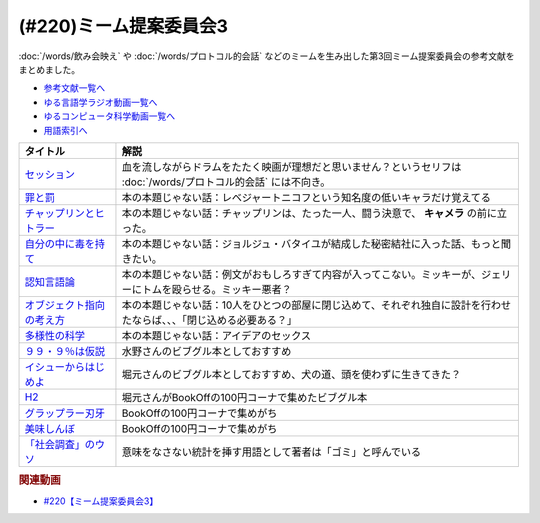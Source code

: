 .. _ミーム提案委員会3_220参考文献:

.. :ref:`参考文献:ミーム提案委員会3 <ミーム提案委員会3_220参考文献>`

(#220)ミーム提案委員会3
=================================

:doc:`/words/飲み会映え` や :doc:`/words/プロトコル的会話` などのミームを生み出した第3回ミーム提案委員会の参考文献をまとめました。

* `参考文献一覧へ </reference/>`_ 
* `ゆる言語学ラジオ動画一覧へ </videos/yurugengo_radio_list.html>`_ 
* `ゆるコンピュータ科学動画一覧へ </videos/yurucomputer_radio_list.html>`_ 
* `用語索引へ </genindex.html>`_ 

.. raw:: html

  <!--セッション--><a href="https://amzn.to/3MCYiU9" target="_blank"><img border="0" src="https://m.media-amazon.com/images/I/61P0p0hXYlL._AC_UL320_.jpg" width="75"></a>
  <!--罪と罰--><a href="https://www.amazon.co.jp/%E7%BD%AA%E3%81%A8%E7%BD%B0-%EF%BC%91-%E5%85%89%E6%96%87%E7%A4%BE%E5%8F%A4%E5%85%B8%E6%96%B0%E8%A8%B3%E6%96%87%E5%BA%AB-%E3%83%89%E3%82%B9%E3%83%88%E3%82%A8%E3%83%95%E3%82%B9%E3%82%AD%E3%83%BC-ebook/dp/B00H6XBEK4?__mk_ja_JP=%E3%82%AB%E3%82%BF%E3%82%AB%E3%83%8A&crid=3OOZGBA1DWSA1&keywords=%E7%BD%AA%E3%81%A8%E7%BD%B0&qid=1681618460&sprefix=%E7%BD%AA%E3%81%A8%E7%BD%B0%2Caps%2C184&sr=8-3&linkCode=li1&tag=takaoutputblo-22&linkId=5bfeb37bde2de8ec32d9e7b77e047366&language=ja_JP&ref_=as_li_ss_il" target="_blank"><img border="0" src="//ws-fe.amazon-adsystem.com/widgets/q?_encoding=UTF8&ASIN=B00H6XBEK4&Format=_SL110_&ID=AsinImage&MarketPlace=JP&ServiceVersion=20070822&WS=1&tag=takaoutputblo-22&language=ja_JP" ></a><img src="https://ir-jp.amazon-adsystem.com/e/ir?t=takaoutputblo-22&language=ja_JP&l=li1&o=9&a=B00H6XBEK4" width="1" height="1" border="0" alt="" style="border:none !important; margin:0px !important;" />
  <!--チャップリンとヒトラー--><a href="https://www.amazon.co.jp/%E3%83%81%E3%83%A3%E3%83%83%E3%83%97%E3%83%AA%E3%83%B3%E3%81%A8%E3%83%92%E3%83%88%E3%83%A9%E3%83%BC%E2%80%95%E2%80%95%E3%83%A1%E3%83%87%E3%82%A3%E3%82%A2%E3%81%A8%E3%82%A4%E3%83%A1%E3%83%BC%E3%82%B8%E3%81%AE%E4%B8%96%E7%95%8C%E5%A4%A7%E6%88%A6-%E5%A4%A7%E9%87%8E-%E8%A3%95%E4%B9%8B/dp/4000238868?__mk_ja_JP=%E3%82%AB%E3%82%BF%E3%82%AB%E3%83%8A&crid=21LZ0I8MWNEW1&keywords=%E3%83%81%E3%83%A3%E3%83%83%E3%83%97%E3%83%AA%E3%83%B3%E3%81%A8%E3%83%92%E3%83%88%E3%83%A9%E3%83%BC&qid=1681620025&sprefix=%E3%83%81%E3%83%A3%E3%83%83%E3%83%97%E3%83%AA%E3%83%B3%E3%81%A8%E3%83%92%E3%83%88%E3%83%A9%E3%83%BC%2Caps%2C163&sr=8-1&linkCode=li1&tag=takaoutputblo-22&linkId=2a1d98eaba26b69a674df7d9db36ba09&language=ja_JP&ref_=as_li_ss_il" target="_blank"><img border="0" src="//ws-fe.amazon-adsystem.com/widgets/q?_encoding=UTF8&ASIN=4000238868&Format=_SL110_&ID=AsinImage&MarketPlace=JP&ServiceVersion=20070822&WS=1&tag=takaoutputblo-22&language=ja_JP" ></a><img src="https://ir-jp.amazon-adsystem.com/e/ir?t=takaoutputblo-22&language=ja_JP&l=li1&o=9&a=4000238868" width="1" height="1" border="0" alt="" style="border:none !important; margin:0px !important;" />
  <!--自分の中に毒を持て--><a href="https://www.amazon.co.jp/%E8%87%AA%E5%88%86%E3%81%AE%E4%B8%AD%E3%81%AB%E6%AF%92%E3%82%92%E6%8C%81%E3%81%A6-%E6%96%B0%E8%A3%85%E7%89%88-%E5%B2%A1%E6%9C%AC-%E5%A4%AA%E9%83%8E-ebook/dp/B079VNN2FX?__mk_ja_JP=%E3%82%AB%E3%82%BF%E3%82%AB%E3%83%8A&keywords=%E8%87%AA%E5%88%86%E3%81%AE%E4%B8%AD%E3%81%AB%E6%AF%92%E3%82%92%E6%8C%81%E3%81%A6&qid=1681620381&sr=8-1&linkCode=li1&tag=takaoutputblo-22&linkId=5a97ecf38517d9ce8229b19a506fb7fa&language=ja_JP&ref_=as_li_ss_il" target="_blank"><img border="0" src="//ws-fe.amazon-adsystem.com/widgets/q?_encoding=UTF8&ASIN=B079VNN2FX&Format=_SL110_&ID=AsinImage&MarketPlace=JP&ServiceVersion=20070822&WS=1&tag=takaoutputblo-22&language=ja_JP" ></a><img src="https://ir-jp.amazon-adsystem.com/e/ir?t=takaoutputblo-22&language=ja_JP&l=li1&o=9&a=B079VNN2FX" width="1" height="1" border="0" alt="" style="border:none !important; margin:0px !important;" />
  <!--認知言語論--><a href="https://www.amazon.co.jp/%E8%AA%8D%E7%9F%A5%E8%A8%80%E8%AA%9E%E8%AB%96-%E5%AE%9A%E5%BB%B6-%E5%88%A9%E4%B9%8B/dp/4469212539?__mk_ja_JP=%E3%82%AB%E3%82%BF%E3%82%AB%E3%83%8A&crid=2K9VP1AS067CK&keywords=%E8%AA%8D%E7%9F%A5%E8%A8%80%E8%AA%9E%E8%AB%96&qid=1681620497&sprefix=%E8%AA%8D%E7%9F%A5%E8%A8%80%E8%AA%9E%E8%AB%96%2Caps%2C173&sr=8-1&linkCode=li1&tag=takaoutputblo-22&linkId=9c657bbcc53b1243063ee46d8c98e724&language=ja_JP&ref_=as_li_ss_il" target="_blank"><img border="0" src="//ws-fe.amazon-adsystem.com/widgets/q?_encoding=UTF8&ASIN=4469212539&Format=_SL110_&ID=AsinImage&MarketPlace=JP&ServiceVersion=20070822&WS=1&tag=takaoutputblo-22&language=ja_JP" ></a><img src="https://ir-jp.amazon-adsystem.com/e/ir?t=takaoutputblo-22&language=ja_JP&l=li1&o=9&a=4469212539" width="1" height="1" border="0" alt="" style="border:none !important; margin:0px !important;" />
  <!--オブジェクト指向の考え方--><a href="https://www.amazon.co.jp/%E3%82%AA%E3%83%96%E3%82%B8%E3%82%A7%E3%82%AF%E3%83%88%E6%8C%87%E5%90%91%E3%81%AE%E8%80%83%E3%81%88%E6%96%B9-5th-impress-top-gear%E3%82%B7%E3%83%AA%E3%83%BC%E3%82%BA-ebook/dp/B08M374XVM?__mk_ja_JP=%E3%82%AB%E3%82%BF%E3%82%AB%E3%83%8A&crid=2T8FT5FV0OE75&keywords=%E3%82%AA%E3%83%96%E3%82%B8%E3%82%A7%E3%82%AF%E3%83%88%E6%8C%87%E5%90%91%E3%81%AE%E8%80%83%E3%81%88%E6%96%B9&qid=1681620588&sprefix=%E3%82%AA%E3%83%96%E3%82%B8%E3%82%A7%E3%82%AF%E3%83%88%E6%8C%87%E5%90%91%E3%81%AE%E8%80%83%E3%81%88%E6%96%B9%2Caps%2C152&sr=8-1&linkCode=li1&tag=takaoutputblo-22&linkId=f7f375a8c7465df105a9973f8ec1969f&language=ja_JP&ref_=as_li_ss_il" target="_blank"><img border="0" src="//ws-fe.amazon-adsystem.com/widgets/q?_encoding=UTF8&ASIN=B08M374XVM&Format=_SL110_&ID=AsinImage&MarketPlace=JP&ServiceVersion=20070822&WS=1&tag=takaoutputblo-22&language=ja_JP" ></a><img src="https://ir-jp.amazon-adsystem.com/e/ir?t=takaoutputblo-22&language=ja_JP&l=li1&o=9&a=B08M374XVM" width="1" height="1" border="0" alt="" style="border:none !important; margin:0px !important;" />
  <!--多様性の科学--><a href="https://www.amazon.co.jp/%E5%A4%9A%E6%A7%98%E6%80%A7%E3%81%AE%E7%A7%91%E5%AD%A6-%E7%94%BB%E4%B8%80%E7%9A%84%E3%81%A7%E5%87%8B%E8%90%BD%E3%81%99%E3%82%8B%E7%B5%84%E7%B9%94%E3%80%81%E8%A4%87%E6%95%B0%E3%81%AE%E8%A6%96%E7%82%B9%E3%81%A7%E5%95%8F%E9%A1%8C%E3%82%92%E8%A7%A3%E6%B1%BA%E3%81%99%E3%82%8B%E7%B5%84%E7%B9%94-%E3%83%9E%E3%82%B7%E3%83%A5%E3%83%BC%E3%83%BB%E3%82%B5%E3%82%A4%E3%83%89-ebook/dp/B0957B1LD5?__mk_ja_JP=%E3%82%AB%E3%82%BF%E3%82%AB%E3%83%8A&crid=2AOUDY5EIVOFK&keywords=%E5%A4%9A%E6%A7%98%E6%80%A7%E3%81%AE%E7%A7%91%E5%AD%A6&qid=1681620711&sprefix=%E5%A4%9A%E6%A7%98%E6%80%A7%E3%81%AE%E7%A7%91%E5%AD%A6%2Caps%2C165&sr=8-1&linkCode=li1&tag=takaoutputblo-22&linkId=c83118fc37c04f75df907c7288748def&language=ja_JP&ref_=as_li_ss_il" target="_blank"><img border="0" src="//ws-fe.amazon-adsystem.com/widgets/q?_encoding=UTF8&ASIN=B0957B1LD5&Format=_SL110_&ID=AsinImage&MarketPlace=JP&ServiceVersion=20070822&WS=1&tag=takaoutputblo-22&language=ja_JP" ></a><img src="https://ir-jp.amazon-adsystem.com/e/ir?t=takaoutputblo-22&language=ja_JP&l=li1&o=9&a=B0957B1LD5" width="1" height="1" border="0" alt="" style="border:none !important; margin:0px !important;" />
  <!--９９・９％は仮説--><a href="https://www.amazon.co.jp/%EF%BC%99%EF%BC%99%E3%83%BB%EF%BC%99%EF%BC%85%E3%81%AF%E4%BB%AE%E8%AA%AC%EF%BD%9E%E6%80%9D%E3%81%84%E3%81%93%E3%81%BF%E3%81%A7%E5%88%A4%E6%96%AD%E3%81%97%E3%81%AA%E3%81%84%E3%81%9F%E3%82%81%E3%81%AE%E8%80%83%E3%81%88%E6%96%B9%EF%BD%9E-%E5%85%89%E6%96%87%E7%A4%BE%E6%96%B0%E6%9B%B8-%E7%AB%B9%E5%86%85-%E8%96%AB-ebook/dp/B00GU4R8JG?__mk_ja_JP=%E3%82%AB%E3%82%BF%E3%82%AB%E3%83%8A&crid=39CKAKSHZXEQS&keywords=99.9%25%E3%81%AF%E4%BB%AE%E8%AA%AC&qid=1681621094&sprefix=%E5%A4%9A%E6%A7%98%E6%80%A7%E3%81%AE%E7%A7%91%E5%AD%A6%2Caps%2C749&sr=8-1&linkCode=li1&tag=takaoutputblo-22&linkId=73894a58f24279c9f29d3a656b7201aa&language=ja_JP&ref_=as_li_ss_il" target="_blank"><img border="0" src="//ws-fe.amazon-adsystem.com/widgets/q?_encoding=UTF8&ASIN=B00GU4R8JG&Format=_SL110_&ID=AsinImage&MarketPlace=JP&ServiceVersion=20070822&WS=1&tag=takaoutputblo-22&language=ja_JP" ></a><img src="https://ir-jp.amazon-adsystem.com/e/ir?t=takaoutputblo-22&language=ja_JP&l=li1&o=9&a=B00GU4R8JG" width="1" height="1" border="0" alt="" style="border:none !important; margin:0px !important;" />
  <!--イシューからはじめよ--><a href="https://www.amazon.co.jp/%E3%82%A4%E3%82%B7%E3%83%A5%E3%83%BC%E3%81%8B%E3%82%89%E3%81%AF%E3%81%98%E3%82%81%E3%82%88-%E2%80%95-%E7%9F%A5%E7%9A%84%E7%94%9F%E7%94%A3%E3%81%AE%E3%80%8C%E3%82%B7%E3%83%B3%E3%83%97%E3%83%AB%E3%81%AA%E6%9C%AC%E8%B3%AA%E3%80%8D-%E5%AE%89%E5%AE%85%E5%92%8C%E4%BA%BA-ebook/dp/B00MTL340G?__mk_ja_JP=%E3%82%AB%E3%82%BF%E3%82%AB%E3%83%8A&crid=37ZV8N30G8GHJ&keywords=%E3%82%A4%E3%82%B7%E3%83%A5%E3%83%BC%E3%81%8B%E3%82%89%E3%81%AF%E3%81%98%E3%82%81%E3%82%88&qid=1681621144&sprefix=%E3%82%A4%E3%82%B7%E3%83%A5%E3%83%BC%E3%81%8B%E3%82%89%E3%81%AF%E3%81%98%E3%82%81%E3%82%88%2Caps%2C193&sr=8-1&linkCode=li1&tag=takaoutputblo-22&linkId=d69a465cff23bf78fd5e29d7049377a9&language=ja_JP&ref_=as_li_ss_il" target="_blank"><img border="0" src="//ws-fe.amazon-adsystem.com/widgets/q?_encoding=UTF8&ASIN=B00MTL340G&Format=_SL110_&ID=AsinImage&MarketPlace=JP&ServiceVersion=20070822&WS=1&tag=takaoutputblo-22&language=ja_JP" ></a><img src="https://ir-jp.amazon-adsystem.com/e/ir?t=takaoutputblo-22&language=ja_JP&l=li1&o=9&a=B00MTL340G" width="1" height="1" border="0" alt="" style="border:none !important; margin:0px !important;" />
  <!--H2--><a href="https://www.amazon.co.jp/H2-%E6%96%87%E5%BA%AB%E7%89%88-%E3%82%B3%E3%83%9F%E3%83%83%E3%82%AF-%E5%85%A820%E5%B7%BB%E5%AE%8C%E7%B5%90%E3%82%BB%E3%83%83%E3%83%88-%E5%B0%8F%E5%AD%A6%E9%A4%A8%E6%96%87%E5%BA%AB/dp/4091939120?__mk_ja_JP=%E3%82%AB%E3%82%BF%E3%82%AB%E3%83%8A&crid=28DQV5B1CFKNH&keywords=H2&qid=1681621350&sprefix=h2%2Caps%2C186&sr=8-3&linkCode=li1&tag=takaoutputblo-22&linkId=5d6e1bdd710643e309589b5be80f8fe0&language=ja_JP&ref_=as_li_ss_il" target="_blank"><img border="0" src="//ws-fe.amazon-adsystem.com/widgets/q?_encoding=UTF8&ASIN=4091939120&Format=_SL110_&ID=AsinImage&MarketPlace=JP&ServiceVersion=20070822&WS=1&tag=takaoutputblo-22&language=ja_JP" ></a><img src="https://ir-jp.amazon-adsystem.com/e/ir?t=takaoutputblo-22&language=ja_JP&l=li1&o=9&a=4091939120" width="1" height="1" border="0" alt="" style="border:none !important; margin:0px !important;" />
  <!--グラップラー刃牙--><a href="https://www.amazon.co.jp/%E3%82%B0%E3%83%A9%E3%83%83%E3%83%97%E3%83%A9%E3%83%BC%E5%88%83%E7%89%99-1-%E5%B0%91%E5%B9%B4%E3%83%81%E3%83%A3%E3%83%B3%E3%83%94%E3%82%AA%E3%83%B3%E3%83%BB%E3%82%B3%E3%83%9F%E3%83%83%E3%82%AF%E3%82%B9-%E6%9D%BF%E5%9E%A3%E6%81%B5%E4%BB%8B-ebook/dp/B00AQY7IFK?__mk_ja_JP=%E3%82%AB%E3%82%BF%E3%82%AB%E3%83%8A&crid=28G4UYG9SP3GT&keywords=%E3%82%B0%E3%83%A9%E3%83%83%E3%83%97%E3%83%A9%E3%83%BC%E5%88%83%E7%89%99&qid=1681621417&sprefix=%E3%82%B0%E3%83%A9%E3%83%83%E3%83%97%E3%83%A9%E3%83%BC%E5%88%83%E7%89%99%2Caps%2C178&sr=8-1&linkCode=li1&tag=takaoutputblo-22&linkId=e490a63b66f3c743a27f22c8bbafa2ed&language=ja_JP&ref_=as_li_ss_il" target="_blank"><img border="0" src="//ws-fe.amazon-adsystem.com/widgets/q?_encoding=UTF8&ASIN=B00AQY7IFK&Format=_SL110_&ID=AsinImage&MarketPlace=JP&ServiceVersion=20070822&WS=1&tag=takaoutputblo-22&language=ja_JP" ></a><img src="https://ir-jp.amazon-adsystem.com/e/ir?t=takaoutputblo-22&language=ja_JP&l=li1&o=9&a=B00AQY7IFK" width="1" height="1" border="0" alt="" style="border:none !important; margin:0px !important;" />
  <!--美味しんぼ--><a href="https://www.amazon.co.jp/%E7%BE%8E%E5%91%B3%E3%81%97%E3%82%93%E3%81%BC%EF%BC%88%EF%BC%91%EF%BC%89-%E3%83%93%E3%83%83%E3%82%B0%E3%82%B3%E3%83%9F%E3%83%83%E3%82%AF%E3%82%B9-%E8%8A%B1%E5%92%B2%E3%82%A2%E3%82%AD%E3%83%A9-ebook/dp/B00AQRC8XE?__mk_ja_JP=%E3%82%AB%E3%82%BF%E3%82%AB%E3%83%8A&crid=1X4F41JCKOZVA&keywords=%E7%BE%8E%E5%91%B3%E3%81%97%E3%82%93%E3%81%BC&qid=1681621459&sprefix=%E7%BE%8E%E5%91%B3%E3%81%97%E3%82%93%E3%81%BC%2Caps%2C183&sr=8-4&linkCode=li1&tag=takaoutputblo-22&linkId=78b51cc6895ff896729867fac2dc204b&language=ja_JP&ref_=as_li_ss_il" target="_blank"><img border="0" src="//ws-fe.amazon-adsystem.com/widgets/q?_encoding=UTF8&ASIN=B00AQRC8XE&Format=_SL110_&ID=AsinImage&MarketPlace=JP&ServiceVersion=20070822&WS=1&tag=takaoutputblo-22&language=ja_JP" ></a><img src="https://ir-jp.amazon-adsystem.com/e/ir?t=takaoutputblo-22&language=ja_JP&l=li1&o=9&a=B00AQRC8XE" width="1" height="1" border="0" alt="" style="border:none !important; margin:0px !important;" />
  <!--「社会調査」のウソ--><a href="https://www.amazon.co.jp/%E3%80%8C%E7%A4%BE%E4%BC%9A%E8%AA%BF%E6%9F%BB%E3%80%8D%E3%81%AE%E3%82%A6%E3%82%BD-%E3%83%AA%E3%82%B5%E3%83%BC%E3%83%81%E3%83%BB%E3%83%AA%E3%83%86%E3%83%A9%E3%82%B7%E3%83%BC%E3%81%AE%E3%81%99%E3%81%99%E3%82%81-%E6%96%87%E6%98%A5%E6%96%B0%E6%9B%B8-%E8%B0%B7%E5%B2%A1-%E4%B8%80%E9%83%8E-ebook/dp/B0BPB818PC?__mk_ja_JP=%E3%82%AB%E3%82%BF%E3%82%AB%E3%83%8A&crid=2P3II8NQD0MAR&keywords=%E7%A4%BE%E4%BC%9A%E8%AA%BF%E6%9F%BB%E3%81%AE%E3%82%A6%E3%82%BD&qid=1681621501&sprefix=%E7%A4%BE%E4%BC%9A%E8%AA%BF%E6%9F%BB%E3%81%AE%E3%82%A6%E3%82%BD%2Caps%2C164&sr=8-1&linkCode=li1&tag=takaoutputblo-22&linkId=f61c6ff38e560f09b50f2fbfd2dd10a3&language=ja_JP&ref_=as_li_ss_il" target="_blank"><img border="0" src="//ws-fe.amazon-adsystem.com/widgets/q?_encoding=UTF8&ASIN=B0BPB818PC&Format=_SL110_&ID=AsinImage&MarketPlace=JP&ServiceVersion=20070822&WS=1&tag=takaoutputblo-22&language=ja_JP" ></a><img src="https://ir-jp.amazon-adsystem.com/e/ir?t=takaoutputblo-22&language=ja_JP&l=li1&o=9&a=B0BPB818PC" width="1" height="1" border="0" alt="" style="border:none !important; margin:0px !important;" />

+-----------------------------+----------------------------------------------------------------------------------------------------------------------+
|          タイトル           |                                                         解説                                                         |
+=============================+======================================================================================================================+
| `セッション`_               | 血を流しながらドラムをたたく映画が理想だと思いません？というセリフは :doc:`/words/プロトコル的会話` には不向き。     |
+-----------------------------+----------------------------------------------------------------------------------------------------------------------+
| `罪と罰`_                   | 本の本題じゃない話：レベジャートニコフという知名度の低いキャラだけ覚えてる                                           |
+-----------------------------+----------------------------------------------------------------------------------------------------------------------+
| `チャップリンとヒトラー`_   | 本の本題じゃない話：チャップリンは、たった一人、闘う決意で、 **キャメラ** の前に立った。                             |
+-----------------------------+----------------------------------------------------------------------------------------------------------------------+
| `自分の中に毒を持て`_       | 本の本題じゃない話：ジョルジュ・バタイユが結成した秘密結社に入った話、もっと聞きたい。                               |
+-----------------------------+----------------------------------------------------------------------------------------------------------------------+
| `認知言語論`_               | 本の本題じゃない話：例文がおもしろすぎて内容が入ってこない。ミッキーが、ジェリーにトムを殴らせる。ミッキー悪者？     |
+-----------------------------+----------------------------------------------------------------------------------------------------------------------+
| `オブジェクト指向の考え方`_ | 本の本題じゃない話：10人をひとつの部屋に閉じ込めて、それぞれ独自に設計を行わせたならば、、、「閉じ込める必要ある？」 |
+-----------------------------+----------------------------------------------------------------------------------------------------------------------+
| `多様性の科学`_             | 本の本題じゃない話：アイデアのセックス                                                                               |
+-----------------------------+----------------------------------------------------------------------------------------------------------------------+
| `９９・９％は仮説`_         | 水野さんのビブグル本としておすすめ                                                                                   |
+-----------------------------+----------------------------------------------------------------------------------------------------------------------+
| `イシューからはじめよ`_     | 堀元さんのビブグル本としておすすめ、犬の道、頭を使わずに生きてきた？                                                 |
+-----------------------------+----------------------------------------------------------------------------------------------------------------------+
| `H2`_                       | 堀元さんがBookOffの100円コーナで集めたビブグル本                                                                     |
+-----------------------------+----------------------------------------------------------------------------------------------------------------------+
| `グラップラー刃牙`_         | BookOffの100円コーナで集めがち                                                                                       |
+-----------------------------+----------------------------------------------------------------------------------------------------------------------+
| `美味しんぼ`_               | BookOffの100円コーナで集めがち                                                                                       |
+-----------------------------+----------------------------------------------------------------------------------------------------------------------+
| `「社会調査」のウソ`_       | 意味をなさない統計を挿す用語として著者は「ゴミ」と呼んでいる                                                         |
+-----------------------------+----------------------------------------------------------------------------------------------------------------------+

.. _「社会調査」のウソ: https://amzn.to/3UUqi89
.. _美味しんぼ: https://amzn.to/3A2QTpD
.. _グラップラー刃牙: https://amzn.to/43DNzPg
.. _H2: https://amzn.to/3L3WGlm
.. _イシューからはじめよ: https://amzn.to/417PhqC
.. _９９・９％は仮説: https://amzn.to/3o7qILO
.. _多様性の科学: https://amzn.to/3GKVyAt
.. _オブジェクト指向の考え方: https://amzn.to/3mAYYyK
.. _認知言語論: https://amzn.to/41r1OFk
.. _自分の中に毒を持て: https://amzn.to/3A4qrfA

.. _チャップリンとヒトラー: https://amzn.to/3L5QJV6
.. _罪と罰: https://amzn.to/3GNtXPf
.. _セッション: https://amzn.to/3MCYiU9


.. rubric:: 関連動画
* `#220【ミーム提案委員会3】`_

.. _#220【ミーム提案委員会3】: https://www.youtube.com/watch?v=tJlfBVDc28U

